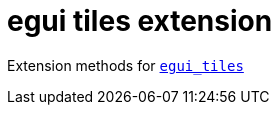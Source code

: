 = egui tiles extension

Extension methods for link:https://github.com/rerun-io/egui_tiles[`egui_tiles`]
